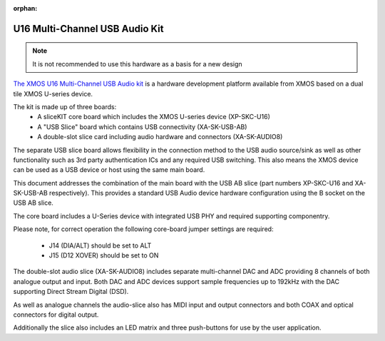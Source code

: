 :orphan:

.. _usb_audio_sec_hw_u16_audio8:

U16 Multi-Channel USB Audio Kit
-------------------------------

.. note::
        It is not recommended to use this hardware as a basis for a new design


`The XMOS U16 Multi-Channel USB Audio kit <http://www.xmos.com/usbaudio16mc>`_ is a hardware
development platform available from XMOS based on a dual tile XMOS U-series device.

The kit is made up of three boards:
    - A sliceKIT core board which includes the XMOS U-series device (XP-SKC-U16)
    - A "USB Slice" board which contains USB connectivity (XA-SK-USB-AB)
    - A double-slot slice card including audio hardware and connectors (XA-SK-AUDIO8)

The separate USB slice board allows flexibility in the connection method to the USB audio
source/sink as well as other functionality such as 3rd party authentication ICs and any required
USB switching.  This also means the XMOS device can be used as a USB device or host using the same
main board.

This document addresses the combination of the main board with the USB AB slice (part numbers
XP-SKC-U16 and XA-SK-USB-AB respectively).  This provides a standard USB Audio device
hardware configuration using the B socket on the USB AB slice.

The core board includes a U-Series device with integrated USB PHY and required supporting componentry.

Please note, for correct operation the following core-board jumper settings are required:

    * J14 (DIA/ALT) should be set to ALT

    * J15 (D12 XOVER) should be set to ON

The double-slot audio slice (XA-SK-AUDIO8) includes separate multi-channel DAC and ADC providing 8
channels of both analogue output and input. Both DAC and ADC devices support sample frequencies up
to 192kHz with the DAC supporting Direct Stream Digital (DSD).

As well as analogue channels the audio-slice also has MIDI input and output connectors and both COAX
and optical connectors for digital output.

Additionally the slice also includes an LED matrix and three push-buttons for use by the user application.
